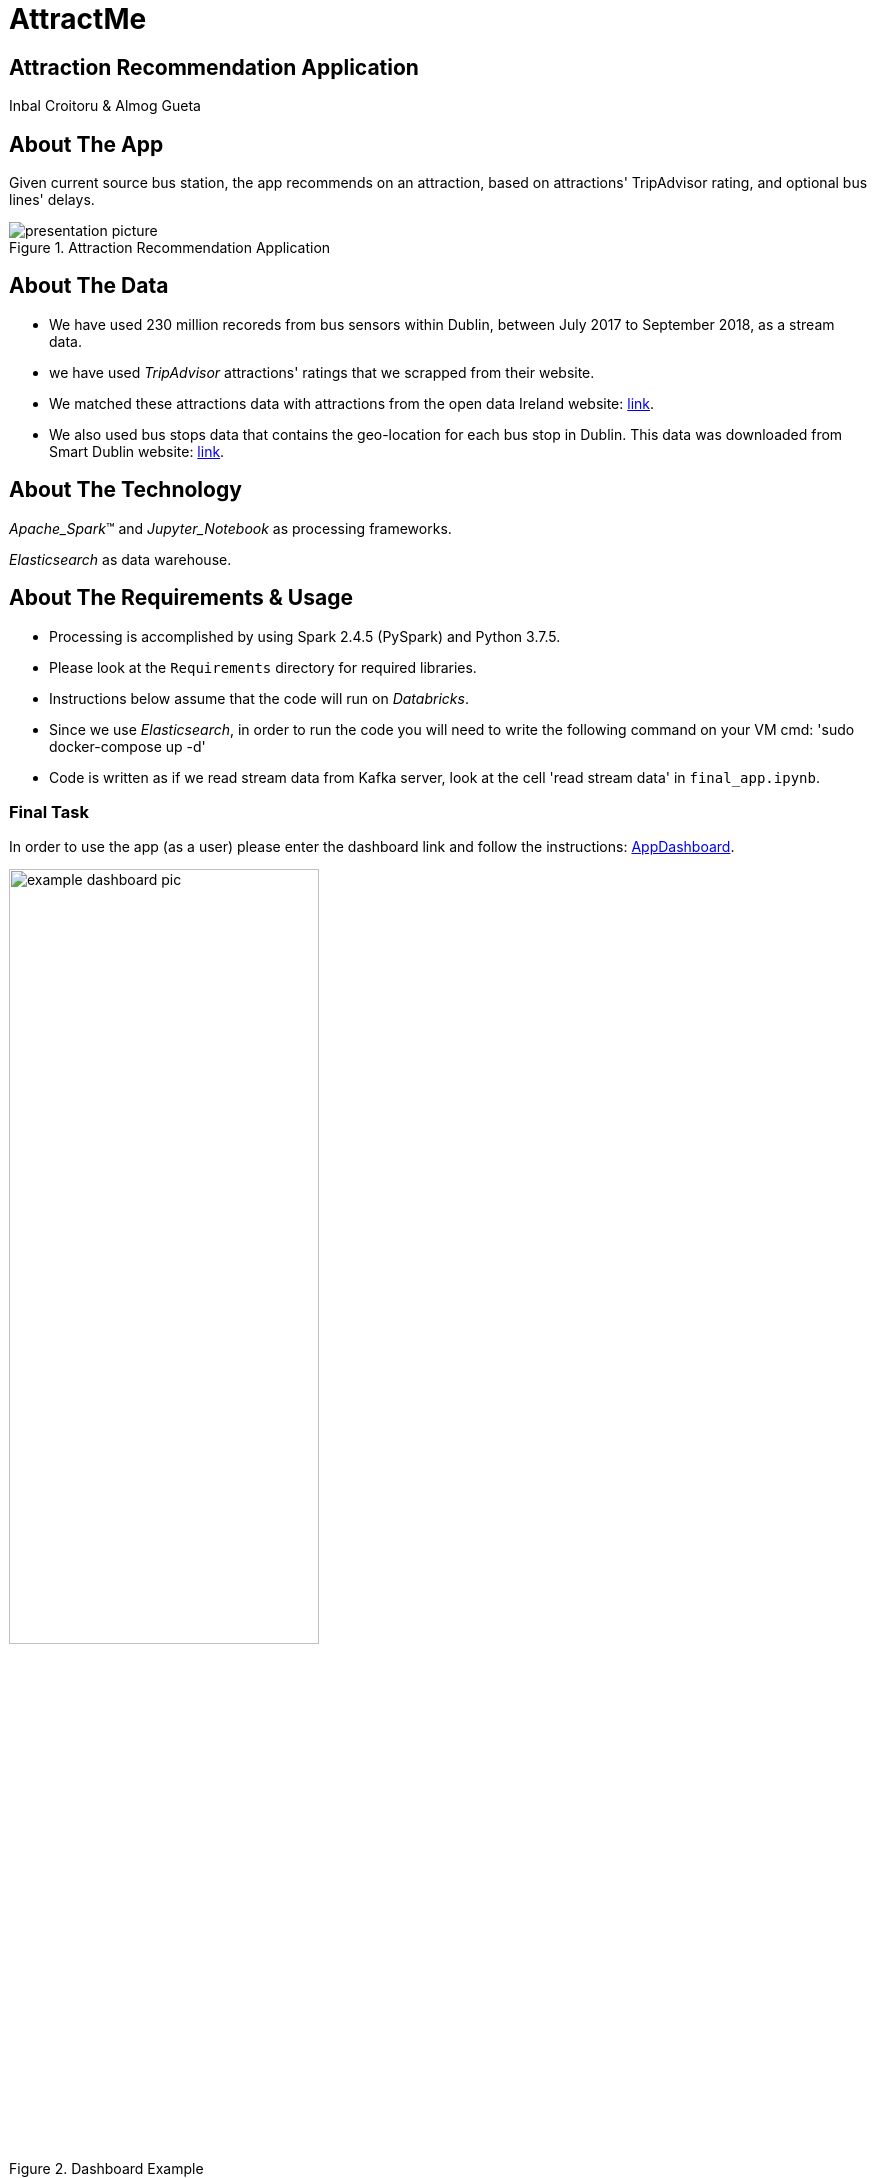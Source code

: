 = AttractMe 
//settings
:idprefix:
:idseparator: -
:source-language: ruby
:language: {source-language}
ifndef::env-github[:icons: font]
ifdef::env-github[]
:status:
:outfilesuffix: .adoc
endif::[]

== Attraction Recommendation Application 

Inbal Croitoru & Almog Gueta 


== About The App 

Given current source bus station, the app recommends on an attraction, based on attractions' TripAdvisor rating, and optional bus lines' delays. 

.Attraction Recommendation Application

image::presentation-picture.png[] 

== About The Data 

* We have used 230 million recoreds from bus sensors within Dublin, between July 2017 to September 2018, as a stream data. 

* we have used _TripAdvisor_ attractions' ratings that we scrapped from their website. 

* We matched these attractions data with attractions from the open data Ireland website: http://data.gov.ie/[link]. +  

* We also used bus stops data that contains the geo-location for each bus stop in Dublin. This data was downloaded from Smart Dublin website: https://data.smartdublin.ie/dataset/gtfs-r-real-time-passenger-information/[link]. +  

== About The Technology 
_Apache_Spark_(TM) and _Jupyter_Notebook_ as processing frameworks.

_Elasticsearch_ as data warehouse. 

== About The Requirements & Usage 
* Processing is accomplished by using Spark 2.4.5 (PySpark) and Python 3.7.5.
* Please look at the `Requirements` directory for required libraries. 
* Instructions below assume that the code will run on _Databricks_. 
* Since we use _Elasticsearch_, in order to run the code you will need to write the following command on your VM cmd: 'sudo docker-compose up -d'
* Code is written as if we read stream data from Kafka server, look at the cell 'read stream data' in `final_app.ipynb`. 

=== Final Task 
In order to use the app (as a user) please enter the dashboard link and follow the instructions: https://eastus.azuredatabricks.net/?o=6694791539123117#notebook/2483473424245047/dashboard/2285495459158863/present/[AppDashboard]. +  

.Dashboard Example

image::example-dashboard-pic.jpeg[align="center",60%] 


In order to run the app code, please run the following files in the following order: 

1. `schema_matching_NLP.ipynb` 

2. `create_all_static_data_dfs.ipynb`

3. `final_app.ipynb` 
-> Notice: this file includes code to create and upload to _Elasticsearch_ the Delay stream data. Please type your _Elasticsearch_ host number in the 'imports' cell. 

In order to run the final app you are requested to choose _one_ of the options at the top of the notebook: 

* For Stream Sources, enter your api in the "API" option.

* For Batch Sources, enter your json path in the "Json path" option.

* For a single source, choose one of the bus stops options presented in the "Source Bus Stop" option.

The input data must include the same df columns as described in the `final_app.ipynb` in the cell 'dublin data schema'. 


=== Warm up 
In order to run the Warm Up part, please run all files in the `warmup_task` directory in the following order: 

1. `preprocess_n_save_external_data.ipynb`

2. `train_lr_model_task_2.ipynb`

3. `train_lr_task_3.ipynb` 

4. `warmup_final.ipynb`
